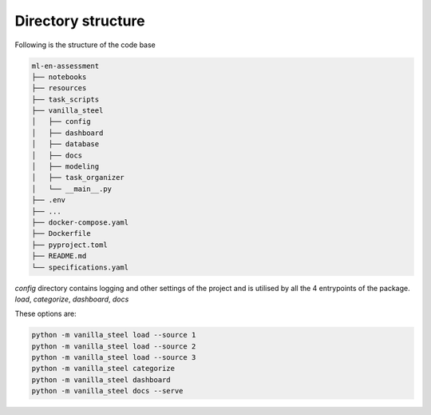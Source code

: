 Directory structure
===========================
Following is the structure of the code base

.. code-block::

   ml-en-assessment
   ├── notebooks
   ├── resources
   ├── task_scripts
   ├── vanilla_steel
   │   ├── config
   │   ├── dashboard
   │   ├── database
   │   ├── docs
   │   ├── modeling
   │   ├── task_organizer
   │   └── __main__.py
   ├── .env
   ├── ...
   ├── docker-compose.yaml
   ├── Dockerfile
   ├── pyproject.toml
   ├── README.md
   └── specifications.yaml


`config` directory contains logging and other settings of the project and is utilised by all the 4 entrypoints of the package.
`load`, `categorize`, `dashboard`, `docs`

These options are:

.. code-block::

   python -m vanilla_steel load --source 1
   python -m vanilla_steel load --source 2
   python -m vanilla_steel load --source 3
   python -m vanilla_steel categorize
   python -m vanilla_steel dashboard
   python -m vanilla_steel docs --serve

